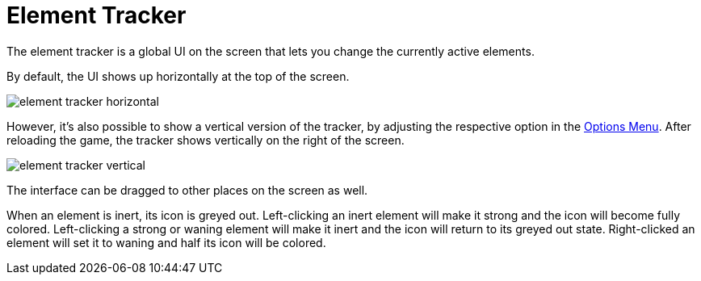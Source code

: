 = Element Tracker

The element tracker is a global UI on the screen that lets you change the currently active elements.

By default, the UI shows up horizontally at the top of the screen.

image::interface/element-tracker-horizontal.png[]

However, it's also possible to show a vertical version of the tracker, by adjusting the respective option in the xref:interface/options.adoc[Options Menu].
After reloading the game, the tracker shows vertically on the right of the screen.

image::interface/element-tracker-vertical.png[]

The interface can be dragged to other places on the screen as well.

When an element is inert, its icon is greyed out.
Left-clicking an inert element will make it strong and the icon will become fully colored.
Left-clicking a strong or waning element will make it inert and the icon will return to its greyed out state.
Right-clicked an element will set it to waning and half its icon will be colored.
